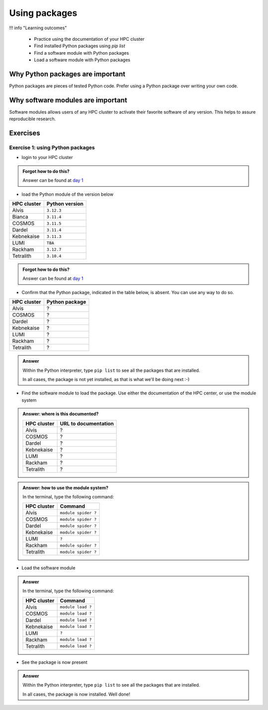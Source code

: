 .. meta::
   :description: Using packages
   :keywords: packages, modules, day 2

.. _use-packages:
Using packages
==============

!!! info "Learning outcomes"

    - Practice using the documentation of your HPC cluster
    - Find installed Python packages using `pip list`
    - Find a software module with Python packages
    - Load a software module with Python packages

Why Python packages are important
---------------------------------

Python packages are pieces of tested Python code.
Prefer using a Python package over writing your own code.

Why software modules are important
----------------------------------

Software modules allows users of any HPC cluster
to activate their favorite software of any version.
This helps to assure reproducible research.

Exercises
---------

Exercise 1: using Python packages
^^^^^^^^^^^^^^^^^^^^^^^^^^^^^^^^^

- login to your HPC cluster

.. admonition:: Forgot how to do this?
    :class: dropdown

    Answer can be found at
    `day 1 <https://uppmax.github.io/naiss_intro_python/sessions/using_the_python_interpreter/#exercise-1-login-to-your-hpc-cluster>`_

- load the Python module of the version below

+------------+----------------+
| HPC cluster| Python version |
+============+================+
| Alvis      | ``3.12.3``     |
+------------+----------------+
| Bianca     | ``3.11.4``     |
+------------+----------------+
| COSMOS     | ``3.11.5``     |
+------------+----------------+
| Dardel     | ``3.11.4``     |
+------------+----------------+
| Kebnekaise | ``3.11.3``     |
+------------+----------------+
| LUMI       | ``TBA``        |
+------------+----------------+
| Rackham    | ``3.12.7``     |
+------------+----------------+
| Tetralith  | ``3.10.4``     |
+------------+----------------+

.. admonition:: Forgot how to do this?
    :class: dropdown

    Answer can be found at
    `day 1 <https://uppmax.github.io/naiss_intro_python/sessions/using_the_python_interpreter/#exercise-2-load-the-python-module>`_


- Confirm that the Python package, indicated in the table below, is absent.
  You can use any way to do so.

+------------+----------------+
| HPC cluster| Python package |
+============+================+
| Alvis      | ?              |
+------------+----------------+
| COSMOS     | ?              |
+------------+----------------+
| Dardel     | ?              |
+------------+----------------+
| Kebnekaise | ?              |
+------------+----------------+
| LUMI       | ?              |
+------------+----------------+
| Rackham    | ?              |
+------------+----------------+
| Tetralith  | ?              |
+------------+----------------+

.. admonition:: Answer
    :class: dropdown

    Within the Python interpreter, type ``pip list`` to see all the
    packages that are installed.

    In all cases, the package is not yet installed,
    as that is what we'll be doing next :-)

- Find the software module to load the package. Use either
  the documentation of the HPC center, or use the module system

.. admonition:: Answer: where is this documented?
    :class: dropdown

    +------------+----------------------+
    | HPC cluster| URL to documentation |
    +============+======================+
    | Alvis      | ?                    |
    +------------+----------------------+
    | COSMOS     | ?                    |
    +------------+----------------------+
    | Dardel     | ?                    |
    +------------+----------------------+
    | Kebnekaise | ?                    |
    +------------+----------------------+
    | LUMI       | ?                    |
    +------------+----------------------+
    | Rackham    | ?                    |
    +------------+----------------------+
    | Tetralith  | ?                    |
    +------------+----------------------+

.. admonition:: Answer: how to use the module system?
    :class: dropdown

    In the terminal, type the following command:

    +------------+----------------------+
    | HPC cluster| Command              |
    +============+======================+
    | Alvis      | ``module spider ?``  |
    +------------+----------------------+
    | COSMOS     | ``module spider ?``  |
    +------------+----------------------+
    | Dardel     | ``module spider ?``  |
    +------------+----------------------+
    | Kebnekaise | ``module spider ?``  |
    +------------+----------------------+
    | LUMI       | ``?``                |
    +------------+----------------------+
    | Rackham    | ``module spider ?``  |
    +------------+----------------------+
    | Tetralith  | ``module spider ?``  |
    +------------+----------------------+

- Load the software module

.. admonition:: Answer
    :class: dropdown

    In the terminal, type the following command:

    +------------+----------------------+
    | HPC cluster| Command              |
    +============+======================+
    | Alvis      | ``module load ?``    |
    +------------+----------------------+
    | COSMOS     | ``module load ?``    |
    +------------+----------------------+
    | Dardel     | ``module load ?``    |
    +------------+----------------------+
    | Kebnekaise | ``module load ?``    |
    +------------+----------------------+
    | LUMI       | ``?``                |
    +------------+----------------------+
    | Rackham    | ``module load ?``    |
    +------------+----------------------+
    | Tetralith  | ``module load ?``    |
    +------------+----------------------+

- See the package is now present

.. admonition:: Answer
    :class: dropdown

    Within the Python interpreter, type ``pip list`` to see all the
    packages that are installed.

    In all cases, the package is now installed.
    Well done!
